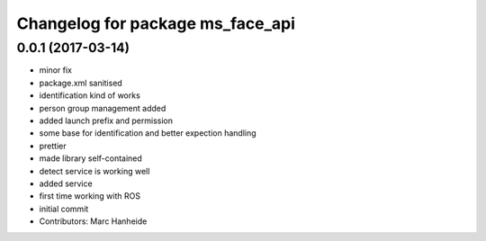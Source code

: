^^^^^^^^^^^^^^^^^^^^^^^^^^^^^^^^^
Changelog for package ms_face_api
^^^^^^^^^^^^^^^^^^^^^^^^^^^^^^^^^

0.0.1 (2017-03-14)
------------------
* minor fix
* package.xml sanitised
* identification kind of works
* person group management added
* added launch prefix and permission
* some base for identification and better expection handling
* prettier
* made library self-contained
* detect service is working well
* added service
* first time working with ROS
* initial commit
* Contributors: Marc Hanheide

